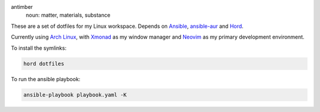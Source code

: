 .. image:: antimber.png
    :alt: antimber sigil
    :align: center


antimber
  noun: matter, materials, substance

These are a set of dotfiles for my Linux workspace. Depends on `Ansible`_,
`ansible-aur`_ and `Hord`_.

Currently using `Arch Linux`_, with `Xmonad`_ as my window manager and
`Neovim`_ as my primary development environment.

To install the symlinks:

.. code-block:: console

   hord dotfiles

To run the ansible playbook:

.. code-block:: console

   ansible-playbook playbook.yaml -K

.. _Hord: https://github.com/autophagy/hord
.. _Ansible: https://www.ansible.com/
.. _ansible-aur: https://aur.archlinux.org/packages/ansible-aur-git/
.. _Arch Linux: https://archlinux.org/
.. _Xmonad: https://hackage.haskell.org/package/xmonad
.. _Neovim: https://neovim.io/
